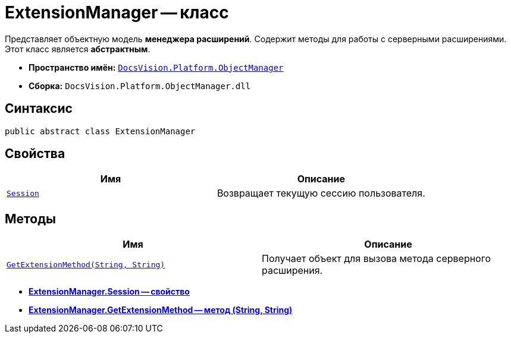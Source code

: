= ExtensionManager -- класс

Представляет объектную модель *менеджера расширений*. Содержит методы для работы с серверными расширениями. Этот класс является *абстрактным*.

* *Пространство имён:* `xref:api/DocsVision/Platform/ObjectManager/ObjectManager_NS.adoc[DocsVision.Platform.ObjectManager]`
* *Сборка:* `DocsVision.Platform.ObjectManager.dll`

== Синтаксис

[source,csharp]
----
public abstract class ExtensionManager
----

== Свойства

[cols=",",options="header"]
|===
|Имя |Описание
|`xref:api/DocsVision/Platform/ObjectManager/ExtensionManager.Session_PR.adoc[Session]` |Возвращает текущую сессию пользователя.
|===

== Методы

[cols=",",options="header"]
|===
|Имя |Описание
|`xref:api/DocsVision/Platform/ObjectManager/ExtensionManager.GetExtensionMethod_MT.adoc[GetExtensionMethod(String, String)]` |Получает объект для вызова метода серверного расширения.
|===

* *xref:api/DocsVision/Platform/ObjectManager/ExtensionManager.Session_PR.adoc[ExtensionManager.Session -- свойство]* +
* *xref:api/DocsVision/Platform/ObjectManager/ExtensionManager.GetExtensionMethod_MT.adoc[ExtensionManager.GetExtensionMethod -- метод (String, String)]* +
